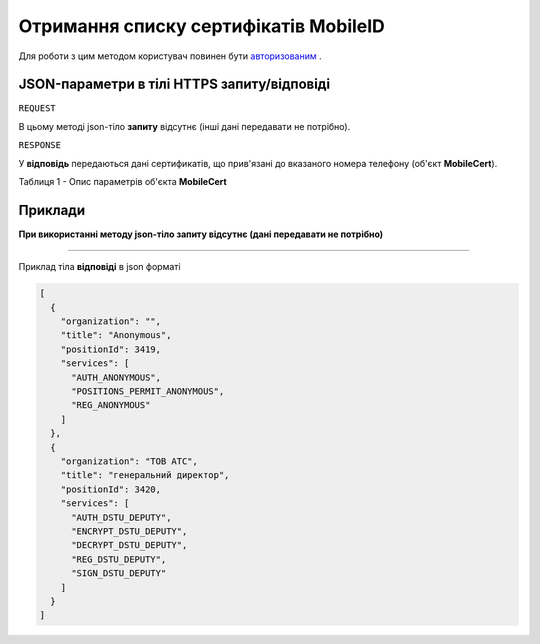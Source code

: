 #################################################################################################
**Отримання списку сертифікатів MobileID**
#################################################################################################

Для роботи з цим методом користувач повинен бути `авторизованим <https://wiki-df.edin.ua/uk/latest/API_DOCflow/Methods/Authorization.html>`__ .

+--------------------------------------------------------------+------------------------------------------------------------------------------------------------------------+
|                       **Метод запиту**                       |                                                **HTTPS GET**                                                |
+==============================================================+============================================================================================================+
| **Content-Type**                                             | application/json (тіло запиту/відповіді в json форматі в тілі HTTPS запиту)                                 |
+--------------------------------------------------------------+------------------------------------------------------------------------------------------------------------+
| **URL запиту**                                               |   **https://doc.edin.ua/bdoc/mobile_certs**?msisdn=380667901456                                            |
+--------------------------------------------------------------+------------------------------------------------------------------------------------------------------------+
| **Параметри, що передаються в URL (разом з адресою методу)** | В рядку заголовка (Header) "Set-Cookie" обов'язково передається **SID** - токен, отриманий при авторизації |
|                                                              |                                                                                                            |
|                                                              | **Обов'язкові url-параметри:**                                                                             |
|                                                              |                                                                                                            |
|                                                              | **msisdn** - номер телефону                                                                                |
+--------------------------------------------------------------+------------------------------------------------------------------------------------------------------------+

**JSON-параметри в тілі HTTPS запиту/відповіді**
***********************************************************

``REQUEST``

В цьому методі json-тіло **запиту** відсутнє (інші дані передавати не потрібно).

``RESPONSE``

У **відповідь** передаються дані сертификатів, що прив'язані до вказаного номера телефону (об'єкт **MobileCert**).

Таблиця 1 - Опис параметрів об'єкта **MobileCert**

.. csv-table:: 
  :file: for_csv/MobileCert.csv
  :widths:  1, 12, 41
  :header-rows: 1
  :stub-columns: 0

**Приклади**
*********************************

**При використанні методу json-тіло запиту відсутнє (дані передавати не потрібно)**

--------------

Приклад тіла **відповіді** в json форматі 

.. code:: ruby

	[
	  {
	    "organization": "",
	    "title": "Anonymous",
	    "positionId": 3419,
	    "services": [
	      "AUTH_ANONYMOUS",
	      "POSITIONS_PERMIT_ANONYMOUS",
	      "REG_ANONYMOUS"
	    ]
	  },
	  {
	    "organization": "ТОВ АТС",
	    "title": "генеральний директор",
	    "positionId": 3420,
	    "services": [
	      "AUTH_DSTU_DEPUTY",
	      "ENCRYPT_DSTU_DEPUTY",
	      "DECRYPT_DSTU_DEPUTY",
	      "REG_DSTU_DEPUTY",
	      "SIGN_DSTU_DEPUTY"
	    ]
	  }
	]



